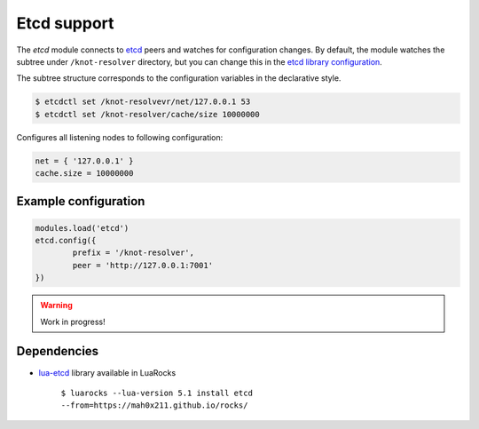 .. SPDX-License-Identifier: GPL-3.0-or-later

.. _mod-etcd:

Etcd support
------------

The `etcd` module connects to `etcd <https://etcd.io/>`_ peers and watches
for configuration changes. By default, the module watches the subtree under
``/knot-resolver`` directory, but you can change this in the
`etcd library configuration <https://github.com/mah0x211/lua-etcd#cli-err--etcdnew-optiontable->`_.

The subtree structure corresponds to the configuration variables in the declarative style.

.. code-block:: bash

	$ etcdctl set /knot-resolvevr/net/127.0.0.1 53
	$ etcdctl set /knot-resolver/cache/size 10000000

Configures all listening nodes to following configuration:

.. code-block:: lua

	net = { '127.0.0.1' }
	cache.size = 10000000

Example configuration
^^^^^^^^^^^^^^^^^^^^^

.. code-block:: lua

	modules.load('etcd')
        etcd.config({
                prefix = '/knot-resolver',
                peer = 'http://127.0.0.1:7001'
        })

.. warning:: Work in progress!

Dependencies
^^^^^^^^^^^^

* `lua-etcd <https://github.com/mah0x211/lua-etcd>`_ library available in LuaRocks

    ``$ luarocks --lua-version 5.1 install etcd --from=https://mah0x211.github.io/rocks/``


